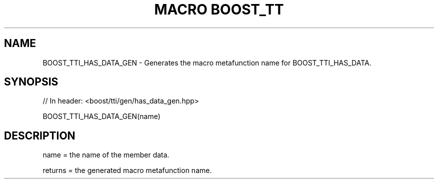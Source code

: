 .\"Generated by db2man.xsl. Don't modify this, modify the source.
.de Sh \" Subsection
.br
.if t .Sp
.ne 5
.PP
\fB\\$1\fR
.PP
..
.de Sp \" Vertical space (when we can't use .PP)
.if t .sp .5v
.if n .sp
..
.de Ip \" List item
.br
.ie \\n(.$>=3 .ne \\$3
.el .ne 3
.IP "\\$1" \\$2
..
.TH "MACRO BOOST_TT" 3 "" "" ""
.SH "NAME"
BOOST_TTI_HAS_DATA_GEN \- Generates the macro metafunction name for BOOST_TTI_HAS_DATA\&.
.SH "SYNOPSIS"

.sp
.nf
// In header: <boost/tti/gen/has_data_gen\&.hpp>

BOOST_TTI_HAS_DATA_GEN(name)
.fi
.SH "DESCRIPTION"
.PP
name = the name of the member data\&.
.PP
returns = the generated macro metafunction name\&.

